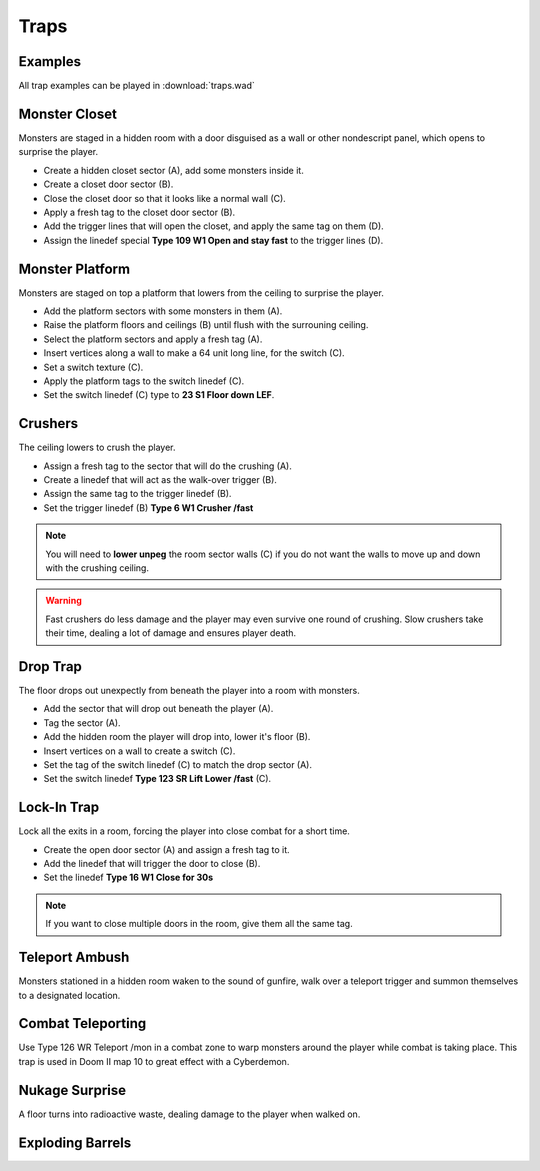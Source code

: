 Traps
=====

Examples
--------

All trap examples can be played in :download:`traps.wad`

Monster Closet
--------------

Monsters are staged in a hidden room with a door disguised as a wall or other nondescript panel, which opens to surprise the player.

.. image:: monster_closet.png
    :target: /_images/monster_closet.png

* Create a hidden closet sector (A), add some monsters inside it.
* Create a closet door sector (B).
* Close the closet door so that it looks like a normal wall (C).
* Apply a fresh tag to the closet door sector (B).
* Add the trigger lines that will open the closet, and apply the same tag on them (D).
* Assign the linedef special **Type 109 W1 Open and stay fast** to the trigger lines (D).

Monster Platform
----------------

Monsters are staged on top a platform that lowers from the ceiling to surprise the player.

.. image:: monster_platform.png
    :target: /_images/monster_platform.png

* Add the platform sectors with some monsters in them (A).
* Raise the platform floors and ceilings (B) until flush with the surrouning ceiling.
* Select the platform sectors and apply a fresh tag (A).
* Insert vertices along a wall to make a 64 unit long line, for the switch (C).
* Set a switch texture (C).
* Apply the platform tags to the switch linedef (C).
* Set the switch linedef (C) type to **23 S1 Floor down LEF**.

Crushers
--------

The ceiling lowers to crush the player.

.. image:: crusher.png
    :target: /_images/crusher.png

* Assign a fresh tag to the sector that will do the crushing (A).
* Create a linedef that will act as the walk-over trigger (B).
* Assign the same tag to the trigger linedef (B).
* Set the trigger linedef (B) **Type 6 W1 Crusher /fast**

.. note::

    You will need to **lower unpeg** the room sector walls (C) if you do not want the walls to move up and down with the crushing ceiling.

.. warning::

    Fast crushers do less damage and the player may even survive one round of crushing. Slow crushers take their time, dealing a lot of damage and ensures player death.

Drop Trap
---------

The floor drops out unexpectly from beneath the player into a room with monsters.

.. image:: drop_trap.png
    :target: /_images/drop_trap.png

* Add the sector that will drop out beneath the player (A).
* Tag the sector (A).
* Add the hidden room the player will drop into, lower it's floor (B).
* Insert vertices on a wall to create a switch (C).
* Set the tag of the switch linedef (C) to match the drop sector (A).
* Set the switch linedef **Type 123 SR Lift Lower /fast** (C).


Lock-In Trap
------------

Lock all the exits in a room, forcing the player into close combat for a short time.

.. image:: lock-in-trap.png
    :target: /_images/lock-in-trap.png

* Create the open door sector (A) and assign a fresh tag to it.
* Add the linedef that will trigger the door to close (B).
* Set the linedef **Type 16 W1 Close for 30s**

.. note::
    If you want to close multiple doors in the room, give them all the same tag.

Teleport Ambush
---------------

Monsters stationed in a hidden room waken to the sound of gunfire, walk over a teleport trigger and summon themselves to a designated location.

Combat Teleporting
------------------

Use Type 126 WR Teleport /mon in a combat zone to warp monsters around the player while combat is taking place. This trap is used in Doom II map 10 to great effect with a Cyberdemon.

Nukage Surprise
---------------

A floor turns into radioactive waste, dealing damage to the player when walked on.

Exploding Barrels
-----------------
